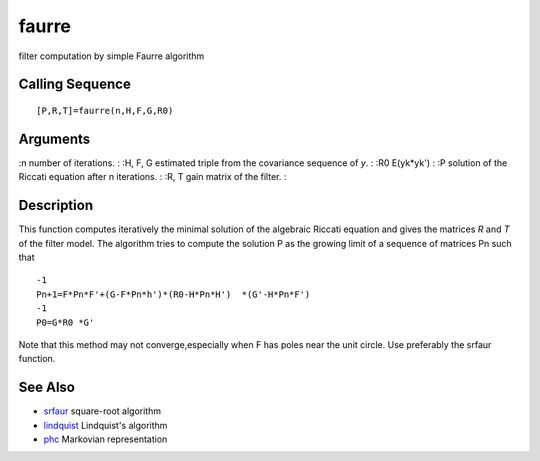 


faurre
======

filter computation by simple Faurre algorithm



Calling Sequence
~~~~~~~~~~~~~~~~


::

    [P,R,T]=faurre(n,H,F,G,R0)




Arguments
~~~~~~~~~

:n number of iterations.
: :H, F, G estimated triple from the covariance sequence of `y`.
: :R0 E(yk*yk')
: :P solution of the Riccati equation after n iterations.
: :R, T gain matrix of the filter.
:



Description
~~~~~~~~~~~

This function computes iteratively the minimal solution of the
algebraic Riccati equation and gives the matrices `R` and `T` of the
filter model. The algorithm tries to compute the solution P as the
growing limit of a sequence of matrices Pn such that


::

    -1
    Pn+1=F*Pn*F'+(G-F*Pn*h')*(R0-H*Pn*H')  *(G'-H*Pn*F')
    -1
    P0=G*R0 *G'


Note that this method may not converge,especially when F has poles
near the unit circle. Use preferably the srfaur function.



See Also
~~~~~~~~


+ `srfaur`_ square-root algorithm
+ `lindquist`_ Lindquist's algorithm
+ `phc`_ Markovian representation


.. _phc: phc.html
.. _lindquist: lindquist.html
.. _srfaur: srfaur.html


